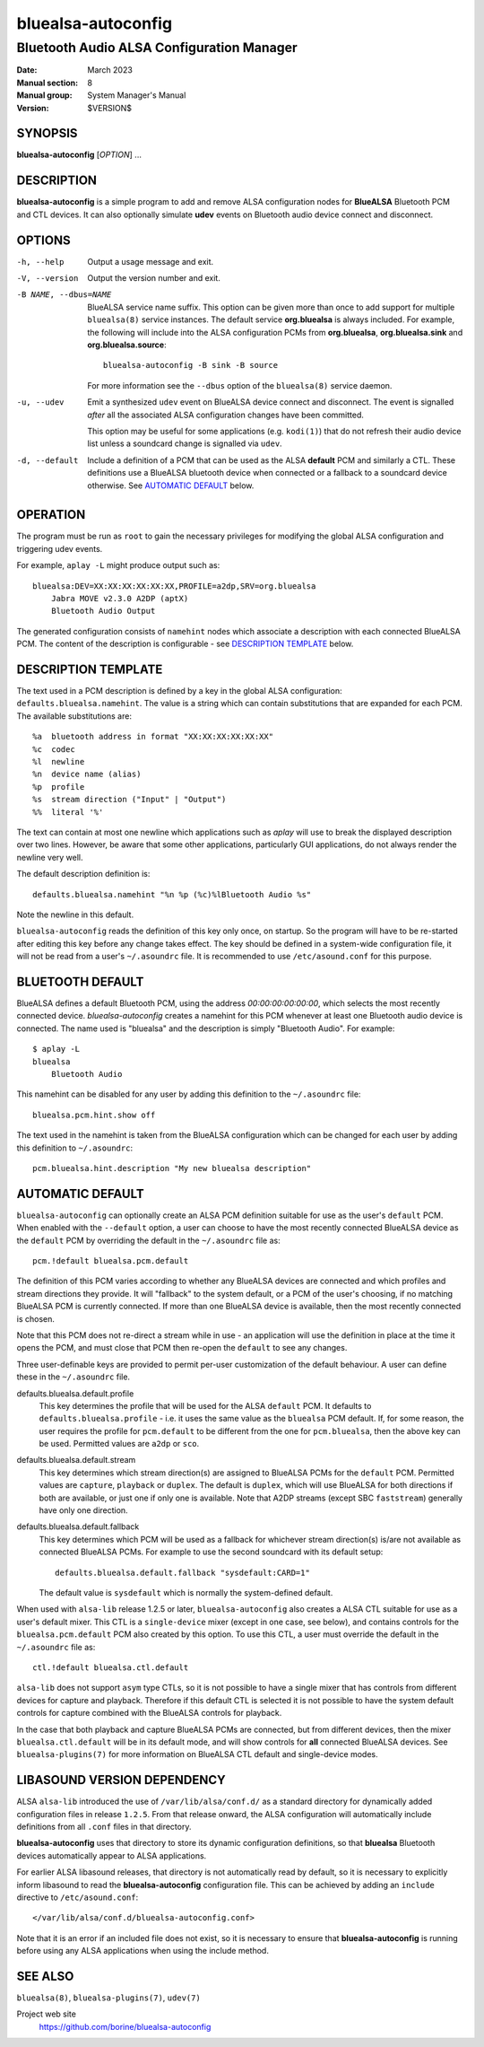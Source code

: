 ===================
bluealsa-autoconfig
===================

------------------------------------------
Bluetooth Audio ALSA Configuration Manager
------------------------------------------

:Date: March 2023
:Manual section: 8
:Manual group: System Manager's Manual
:Version: $VERSION$

SYNOPSIS
========

**bluealsa-autoconfig** [*OPTION*] ...

DESCRIPTION
===========

**bluealsa-autoconfig** is a simple program to add and remove ALSA
configuration nodes for **BlueALSA** Bluetooth PCM and CTL devices. It can also
optionally simulate **udev** events on Bluetooth audio device connect and
disconnect.

OPTIONS
=======

-h, --help
    Output a usage message and exit.

-V, --version
    Output the version number and exit.

-B NAME, --dbus=NAME
    BlueALSA service name suffix. This option can be given more than once to
    add support for multiple ``bluealsa(8)`` service instances. The default
    service **org.bluealsa** is always included. For example, the following
    will include into the ALSA configuration PCMs from **org.bluealsa**,
    **org.bluealsa.sink** and **org.bluealsa.source**:
    ::

        bluealsa-autoconfig -B sink -B source

    For more information see the ``--dbus`` option of the ``bluealsa(8)``
    service daemon.

-u, --udev
    Emit a synthesized ``udev`` event on BlueALSA device connect and
    disconnect. The event is signalled *after* all the associated ALSA
    configuration changes have been committed.

    This option may be useful for some applications (e.g. ``kodi(1)``) that do
    not refresh their audio device list unless a soundcard change is signalled
    via ``udev``.

-d, --default
    Include a definition of a PCM that can be used as the ALSA **default** PCM
    and similarly a CTL. These definitions use a BlueALSA bluetooth device when
    connected or a fallback to a soundcard device otherwise. See
    `AUTOMATIC DEFAULT`_ below.

OPERATION
=========

The program must be run as ``root`` to gain the necessary privileges for
modifying the global ALSA configuration and triggering udev events.

For example, ``aplay -L`` might produce output such as:
::

    bluealsa:DEV=XX:XX:XX:XX:XX:XX,PROFILE=a2dp,SRV=org.bluealsa
        Jabra MOVE v2.3.0 A2DP (aptX)
        Bluetooth Audio Output

The generated configuration consists of ``namehint`` nodes which associate a
description with each connected BlueALSA PCM. The content of the description
is configurable - see `DESCRIPTION TEMPLATE`_ below.

DESCRIPTION TEMPLATE
====================

The text used in a PCM description is defined by a key in the global ALSA
configuration: ``defaults.bluealsa.namehint``. The value is a string which can
contain substitutions that are expanded for each PCM. The available
substitutions are:
::

    %a	bluetooth address in format "XX:XX:XX:XX:XX:XX"
    %c	codec
    %l	newline
    %n	device name (alias)
    %p	profile
    %s	stream direction ("Input" | "Output")
    %%	literal '%'

The text can contain at most one newline which applications such as `aplay`
will use to break the displayed description over two lines. However, be aware
that some other applications, particularly GUI applications, do not always
render the newline very well.

The default description definition is:
::

    defaults.bluealsa.namehint "%n %p (%c)%lBluetooth Audio %s"

Note the newline in this default.

``bluealsa-autoconfig`` reads the definition of this key only once, on startup.
So the program will have to be re-started after editing this key before any
change takes effect. The key should be defined in a system-wide configuration
file, it will not be read from a user's ``~/.asoundrc`` file. It is recommended
to use ``/etc/asound.conf`` for this purpose.

BLUETOOTH DEFAULT
=================

BlueALSA defines a default Bluetooth PCM, using the address
`00:00:00:00:00:00`, which selects the most recently connected device.
`bluealsa-autoconfig` creates a namehint for this PCM whenever at least one
Bluetooth audio device is connected. The name used is "bluealsa" and the
description is simply "Bluetooth Audio". For example:
::

    $ aplay -L
    bluealsa
        Bluetooth Audio

This namehint can be disabled for
any user by adding this definition to the ``~/.asoundrc`` file:
::

    bluealsa.pcm.hint.show off

The text used in the namehint is taken from the BlueALSA configuration which
can be changed for each user by adding this definition to ``~/.asoundrc``:
::

    pcm.bluealsa.hint.description "My new bluealsa description"


AUTOMATIC DEFAULT
=================

``bluealsa-autoconfig`` can optionally create an ALSA PCM definition suitable
for use as the user's ``default`` PCM. When enabled with the ``--default``
option, a user can choose to have the most recently connected BlueALSA device
as the ``default`` PCM by overriding the default in the ``~/.asoundrc`` file
as:
::

    pcm.!default bluealsa.pcm.default

The definition of this PCM varies according to whether any BlueALSA devices
are connected and which profiles and stream directions they provide. It will
"fallback" to the system default, or a PCM of the user's choosing, if no
matching BlueALSA PCM is currently connected. If more than one BlueALSA device
is available, then the most recently connected is chosen.

Note that this PCM does not re-direct a stream while in use - an application
will use the definition in place at the time it opens the PCM, and must close
that PCM then re-open the ``default`` to see any changes.

Three user-definable keys are provided to permit per-user customization of the
default behaviour. A user can define these in the ``~/.asoundrc`` file.

defaults.bluealsa.default.profile
    This key determines the profile that will be used for the ALSA ``default``
    PCM. It defaults to ``defaults.bluealsa.profile`` - i.e. it uses the same
    value as the ``bluealsa`` PCM default. If, for some reason, the user
    requires the profile for ``pcm.default`` to be different from the one for
    ``pcm.bluealsa``, then the above key can be used. Permitted values
    are ``a2dp`` or ``sco``.

defaults.bluealsa.default.stream
    This key determines which stream direction(s) are assigned to BlueALSA PCMs
    for the ``default`` PCM. Permitted values are ``capture``, ``playback`` or
    ``duplex``. The default is ``duplex``, which will use BlueALSA for both
    directions if both are available, or just one if only one is available.
    Note that A2DP streams (except SBC ``faststream``) generally have only one
    direction.

defaults.bluealsa.default.fallback
    This key determines which PCM will be used as a fallback for whichever
    stream direction(s) is/are not available as connected BlueALSA PCMs. For
    example to use the second soundcard with its default setup:
    ::

        defaults.bluealsa.default.fallback "sysdefault:CARD=1"

    The default value is ``sysdefault`` which is normally the system-defined
    default.

When used with ``alsa-lib`` release 1.2.5 or later, ``bluealsa-autoconfig``
also creates a ALSA CTL suitable for use as a user's default mixer. This CTL is
a ``single-device`` mixer (except in one case, see below), and contains
controls for the ``bluealsa.pcm.default`` PCM also created by this option. To
use this CTL, a user must override the default in the ``~/.asoundrc`` file as:
::

    ctl.!default bluealsa.ctl.default

``alsa-lib`` does not support ``asym`` type CTLs, so it is not possible to have
a single mixer that has controls from different devices for capture and
playback. Therefore if this default CTL is selected it is not possible to have
the system default controls for capture combined with the BlueALSA controls for
playback.

In the case that both playback and capture BlueALSA PCMs are connected, but
from different devices, then the mixer ``bluealsa.ctl.default`` will be in its
default mode, and will show controls for **all** connected BlueALSA devices.
See ``bluealsa-plugins(7)`` for more information on BlueALSA CTL default and
single-device modes.

LIBASOUND VERSION DEPENDENCY
============================

ALSA ``alsa-lib`` introduced the use of ``/var/lib/alsa/conf.d/`` as a standard
directory for dynamically added configuration files in release ``1.2.5``.
From that release onward, the ALSA configuration will automatically include
definitions from all ``.conf`` files in that directory.

**bluealsa-autoconfig** uses that directory to store its dynamic configuration
definitions, so that **bluealsa** Bluetooth devices automatically appear to
ALSA applications.

For earlier ALSA libasound releases, that directory is not automatically read
by default, so it is necessary to explicitly inform libasound to read the
**bluealsa-autoconfig** configuration file. This can be achieved by adding an
``include`` directive to ``/etc/asound.conf``:
::

    </var/lib/alsa/conf.d/bluealsa-autoconfig.conf>

Note that it is an error if an included file does not exist, so it is necessary
to ensure that **bluealsa-autoconfig** is running before using any ALSA
applications when using the include method.

SEE ALSO
========

``bluealsa(8)``, ``bluealsa-plugins(7)``, ``udev(7)``

Project web site
  https://github.com/borine/bluealsa-autoconfig
